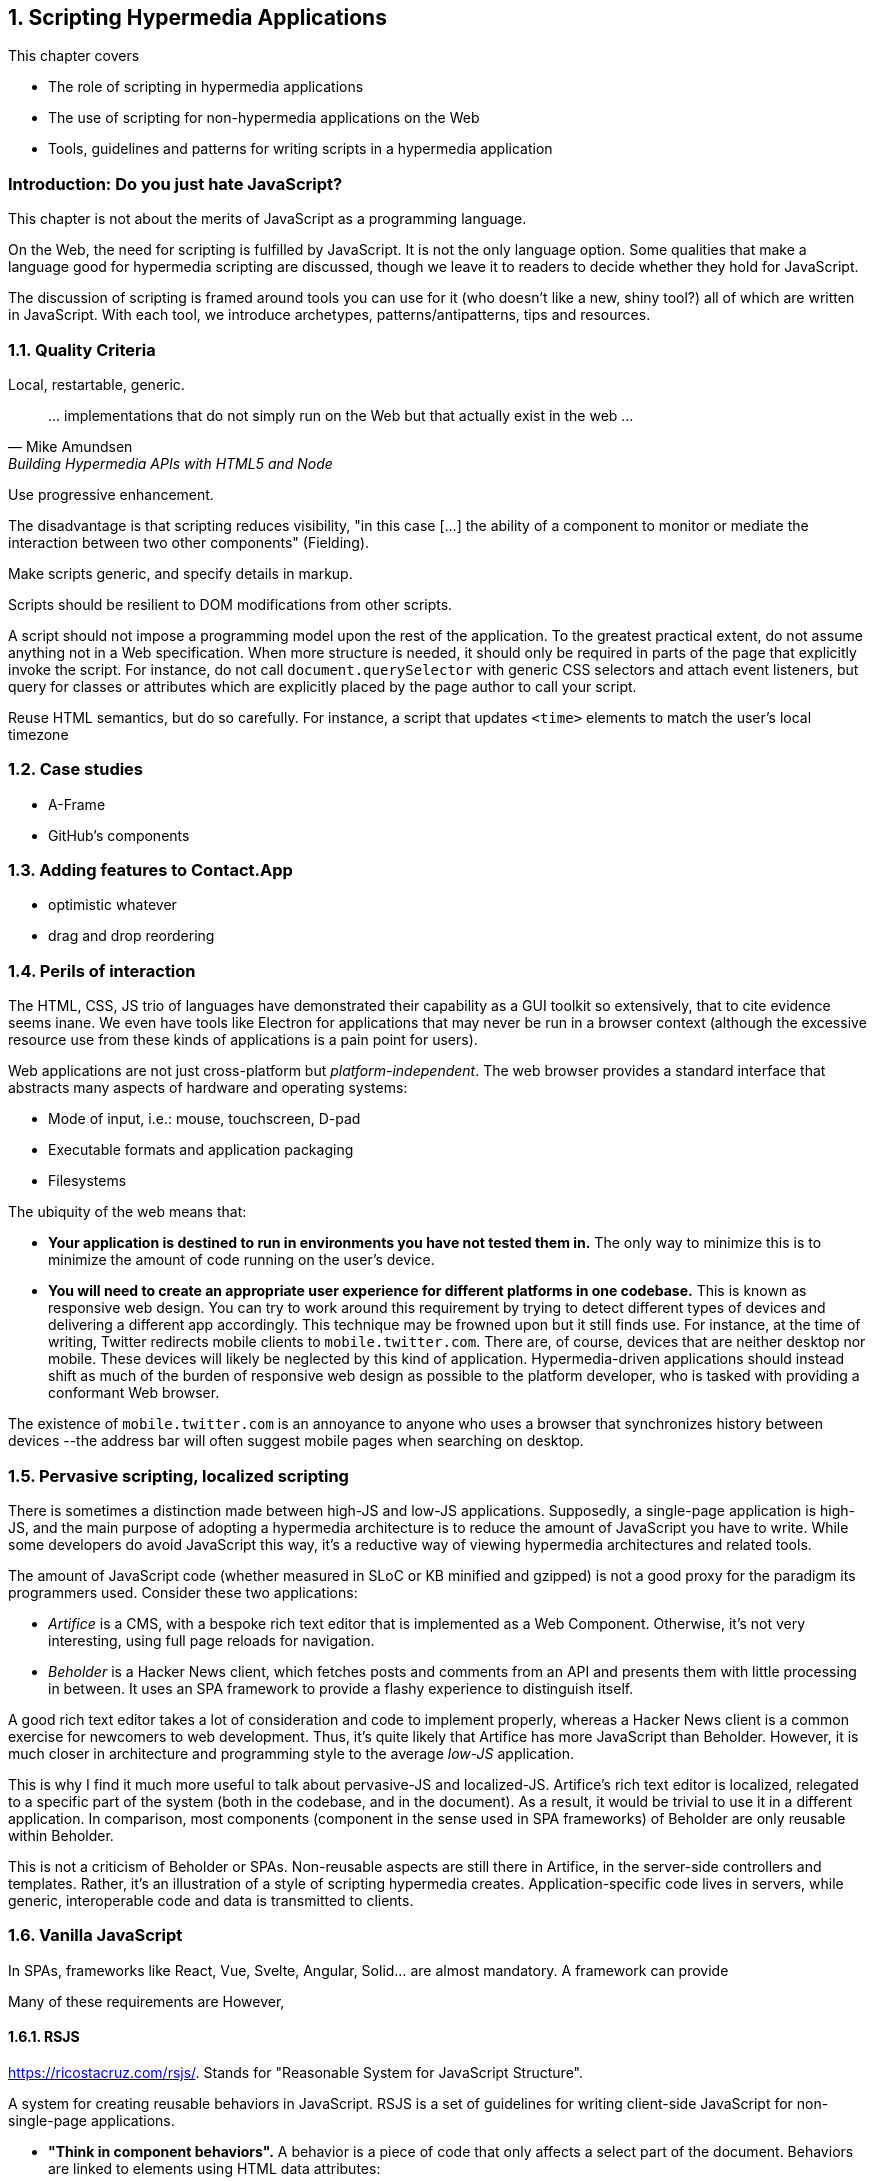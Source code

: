 :sectnums:
:figure-caption: Figure {chapter}.
:listing-caption: Listing {chapter}.
:table-caption: Table {chapter}.
:sectnumoffset: 5
// line above:  :sectnumoffset: 5  (chapter# minus 1)
:leveloffset: 1
:sourcedir: ../code/src
:source-language:

= Scripting Hypermedia Applications

This chapter covers

* The role of scripting in hypermedia applications
* The use of scripting for non-hypermedia applications on the Web
* Tools, guidelines and patterns for writing scripts in a hypermedia application


[partintro]
== Introduction: Do you just hate JavaScript?

This chapter is not about the merits of JavaScript as a programming language.

On the Web, the need for scripting is fulfilled by JavaScript. It is not the only language option. Some qualities that make a language good for hypermedia scripting are discussed, though we leave it to readers to decide whether they hold for JavaScript.

The discussion of scripting is framed around tools you can use for it (who doesn't like a new, shiny tool?) all of which are written in JavaScript. With each tool, we introduce archetypes, patterns/antipatterns, tips and resources.


== Quality Criteria

Local, restartable, generic.

"... implementations that do not simply run on the Web but that actually exist in the web ..."
-- Mike Amundsen, Building Hypermedia APIs with HTML5 and Node

Use ((progressive enhancement)).

The disadvantage is that scripting reduces ((visibility)), "in this case [...] the ability of a component to monitor or mediate the interaction between two other components" (Fielding).

Make scripts generic, and specify details in markup.

Scripts should be resilient to DOM modifications from other scripts.

A script should not impose a programming model upon the rest of the application. To the greatest practical extent, do not assume anything not in a Web specification. When more structure is needed, it should only be required in parts of the page that explicitly invoke the script. For instance, do not call `document.querySelector` with generic CSS selectors and attach event listeners, but query for classes or attributes which are explicitly placed by the page author to call your script.

Reuse HTML semantics, but do so carefully. For instance, a script that updates `<time>` elements to match the user's local timezone


== Case studies

* A-Frame
* GitHub's components


== Adding features to Contact.App

* optimistic whatever
* drag and drop reordering


[#web-as-app-delivery]
== Perils of interaction

The HTML, CSS, JS trio of languages have demonstrated their capability as a GUI toolkit so extensively, that to cite evidence seems inane. We even have tools like Electron for applications that may never be run in a browser context (although the excessive resource use from these kinds of applications is a pain point for users).

Web applications are not just cross-platform but _platform-independent_. The web browser provides a standard interface that abstracts many aspects of hardware and operating systems:

* Mode of input, i.e.: mouse, touchscreen, D-pad
* Executable formats and application packaging
* Filesystems

The ubiquity of the web means that:

* *Your application is destined to run in environments you have not tested them in.* The only way to minimize this is to minimize the amount of code running on the user's device.
* *You will need to create an appropriate user experience for different platforms in one codebase.* This is known as ((responsive web design)). You can try to work around this requirement by trying to detect different types of devices and delivering a different app accordingly. This technique may be frowned upon but it still finds use. For instance, at the time of writing, Twitter redirects mobile clients to `mobile.twitter.com`. There are, of course, devices that are neither desktop nor mobile. These devices will likely be neglected by this kind of application. Hypermedia-driven applications should instead shift as much of the burden of responsive web design as possible to the platform developer, who is tasked with providing a conformant Web browser.

[sidebar]
The existence of `mobile.twitter.com` is an annoyance to anyone who uses a browser that synchronizes history between devices --the address bar will often suggest mobile pages when searching on desktop.


== Pervasive scripting, localized scripting

There is sometimes a distinction made between ((high-JS)) and ((low-JS)) applications. Supposedly, a single-page application is high-JS, and the main purpose of adopting a hypermedia architecture is to reduce the amount of JavaScript you have to write. While some developers do avoid JavaScript this way, it's a reductive way of viewing hypermedia architectures and related tools.

The amount of JavaScript code (whether measured in SLoC or KB minified and gzipped) is not a good proxy for the paradigm its programmers used. Consider these two applications:

* _Artifice_ is a CMS, with a bespoke rich text editor that is implemented as a Web Component. Otherwise, it's not very interesting, using full page reloads for navigation.
* _Beholder_ is a Hacker News client, which fetches posts and comments from an API and presents them with little processing in between. It uses an SPA framework to provide a flashy experience to distinguish itself.

A good rich text editor takes a lot of consideration and code to implement properly, whereas a Hacker News client is a common exercise for newcomers to web development. Thus, it's quite likely that Artifice has more JavaScript than Beholder. However, it is much closer in architecture and programming style to the average _low-JS_ application.

This is why I find it much more useful to talk about ((pervasive-JS)) and ((localized-JS)). Artifice's rich text editor is localized, relegated to a specific part of the system (both in the codebase, and in the document). As a result, it would be trivial to use it in a different application. In comparison, most components (component in the sense used in SPA frameworks) of Beholder are only reusable within Beholder.

This is not a criticism of Beholder or SPAs. Non-reusable aspects are still there in Artifice, in the server-side controllers and templates. Rather, it's an illustration of a style of scripting hypermedia creates. Application-specific code lives in servers, while generic, interoperable code and data is transmitted to clients.


== Vanilla JavaScript

In SPAs, frameworks like React, Vue, Svelte, Angular, Solid... are almost mandatory. A framework can provide


Many of these requirements are 
However, 

=== RSJS

<https://ricostacruz.com/rsjs/>. Stands for "Reasonable System for JavaScript Structure".

A system for creating reusable behaviors in JavaScript. RSJS is a set of guidelines for writing client-side JavaScript for non-single-page applications.

* *"Think in component behaviors".* A behavior is a piece of code that only affects a select part of the document. Behaviors are linked to elements using HTML data attributes:
+
[source,html]
----
<div class='main-navbar' data-js-collapsible-nav>
  <button class='expand' data-js-expand>Expand</button>
  <a href='/'>Home</a>
  <ul>...</ul>
</div>
----
+
This is Locality of Behavior in action. Note that LoB does not require that behavior is _implemented_ at the site of use, only _invoked_.

* *"One component per file".* Each .js file should be named after the data attribute it is invoked by. This is also important for locality: There should be a clear, deterministic path from invocation to definition.

* *"Load components in all pages".*

+
[quote]
--
Your main .js file should be a concatenation of all your behaviors. 

It should be safe to load all behaviors for all pages. Since your behaviors are localized to their respective components, they will not have any effect unless the element it applies to is on the page.
--

* *"Use a data attribute".* "You can use ID’s and classes, but this can be confusing since it isn’t obvious which class names are for styles and which have JS behaviors bound to them." This is a case if Locality of Behavior and Separation of Concerns in unison.

* *"No inline scripts".* "By putting imperative logic outside your .js files (eg, JavaScript in your .html), it makes your application harder to test and they pose a significant maintenance burden". This is a departure from _hyperscript and Alpine practices. An important concern around testing. In hypermedia-driven applications, client scripting is usually reserved for interactions. Manual testing is often more appropriate for this kind of code. However, if your application requires a lot of logic to be computed client-side, this is a good principle to follow.

Remember that these are only a few of the guidelines RSJS comprises. We present the structural guidelines that are relevant to the topics we covered.


== _hyperscript

<https://hyperscript.org>. Stylized __hyperscript_.

Hyperscript is a language derived from ((HyperTalk)), the scripting language accompanying the early hypermedia system ((HyperCard)). This makes it a member of the ((xTalk)) family.

=== _Principle:_ Events

=== _Example:_ Draggable window

.Draggable._hs
[source,hyperscript]
-------------
behavior Draggable(dragHandle)
  init
    default dragHandle to me
  end
  on pointerdown(clientX, clientY) from dragHandle
    halt the event
    trigger draggable:start
    measure my x, y
    set xoff to clientX - x
    set yoff to clientY - y
    repeat until event pointerup from document
      wait for pointermove(pageX, pageY) or
               pointerup  (pageX, pageY) from document
      add { left: ${pageX - xoff}px; top: ${pageY - yoff}px; }
      trigger draggable:move
    end
    trigger draggable:end
end
-------------

== Alpine.js

<https://alpinejs.dev/>.

Alpine.js is a library inspired by Vue.js. It emphasizes being lightweight.

.Sample code from the Alpine.js website
[source,html]
----
<div x-data="{ open: false }">
    <button @click="open = true">Expand</button>
 
    <span x-show="open">
      Content...
    </span>
</div>
----

Like _hyperscript, it allows you to invoke behavior directly from markup. Unlike _hyperscript, it uses JavaScript instead of a bespoke programming language.

In an Alpine application, code will rarely modify the document directly. Instead, Alpine uses a reactivity system borrowed from Vue. `x-data` is used to define JavaScript objects accessible from a given subtree of the document. Templating directives like `x-show` or `x-for` are used to modify elements based on those objects. Then, when that data is modified, Alpine will update the document accordingly.

In _hyperscript, one might write the above component as such:

[source,html]
----
<div id="disclosure">
    <button _="on click toggle *display of #popup"
      >Expand</button>
 
    <span id="popup">
      Content...
    </span>
</div>
----

Compared to the original Alpine example, the _hyperscript version has a lot less indirection. That can be a disadvantage -- see how handling all document mutations in the framework allows Alpine to give us easy animations:

[source,html]
----
<div x-data="{ open: false }">
    <button @click="open = true">Expand</button>
 
    <span x-show="open" x-transition> <1>
      Content...
    </span>
</div>
----
<1> The `x-transition` attribute will add a fade animation by default. Examples of more intricate control over transitions can be found in the Alpine.js documentation.

When the page author directly modifies the document via code, it's a lot more difficult for tools to provide this kind of convenience because the transition logic needs to be sandwiched around the addition/removal of elements. Achieving the above in _hyperscript would look a bit like this:

[source,html]
----
<div id="disclosure">
    <button _="on click
      if #popup's *display is 'none'
        show #popup
        transition the #popup's opacity from 0 to 1
      else
        transition the #popup's opacity from 1 to 0
        hide #popup
      "
      >Expand</button>
 
    <span id="popup">
      Content...
    </span>
</div>
----

Of course, this code could be extracted as a reusable behavior:

[source,html]
----
<div _="install Disclosure">
    <button _="on click trigger Disclosure:toggle"
      >Expand</button>
 
    <span>
      Content...
    </span>
</div>
----


=== _Principle:_ Locality

=== _Example:_ Search form

=== _Pattern:_ Sprinkle

=== _Pattern:_ Reusable Behavior

One form of script that goes well with hypermedia is similar to a polyfill; which extends the interaction capabilities of the client. Unlike a polyfill, however, they introduce capabilities not in any specification and their use may be completely unique to one application. The specific behavior to be used is not programmed but still encoded in the document, usually in an application-specific format. For example, one might implement a rich text input for forms which is instantiated by adding a class to an `<input>` tag, or enhance all anchor links with previews that appear when hovered. 

The polyfill-style script, which can be called the _((behavior script))_, must be written with a great care for accessibility. Accessibility in web applications is an intricate dance between browsers, operating systems and assistive tools. The identities of these systems are all unknown to the application developer, but they still have to step in time. As one builds further beyond the features the user agent provides, the risk of stepping on someone's toes tends to increase.

=== _Principle:_ Element Lifecycle

== Summary



////
The last constraint of REST as described by Fielding is _((Code on Demand))_. Implementing servers enclose code in hypermedia documents and user agents execute them.

"REST allows client functionality to be extended by downloading and executing code in the form of applets or scripts. This simplifies clients by reducing the number of features required to be pre-implemented."
-- Roy Fielding,  Architectural Styles and the Design of Network-based Software Architectures

By this explanation, the main role of scripts from the application developer's perspective is to extend the browser to the application's needs in the same way as browser extensions extend the browser to the user's needs. A _((polyfill))_ is an example of this kind of script. As we eill see later, however, there are other ways of using scripting that go well with hypermedia.

"Allowing features to be downloaded after deployment improves system extensibility."
-- (continued)

In the case of the Web, it improves system extensibility so much that the RESTful protocol can be used as a generic delivery mechanism for non-RESTful applications. The ubiquity and freedom of the Web, along with the fact that applications can be downloaded and used immediately without an installation phase, has made it an attractive medium for distributing applications. In particular, the Web is a compelling alternative to the app stores to which some newer consumer operating systems restrict users (i.e.: Android, iOS, to a lesser extent: Chrome OS).

The advantages of using the Web this way are not without peril. Some disadvantages are discussed in <<web-as-app-delivery>>.

"However, it also reduces visibility, and thus is only an optional constraint within REST."
-- (continued)

...


.continued:
____
The mobile agent style is an example where the lack of visibility may lead to security concerns.
____

[example]
Gemini is a modern hypermedia system, similar to the Web, that does not include scripting (along with many other features).
////

